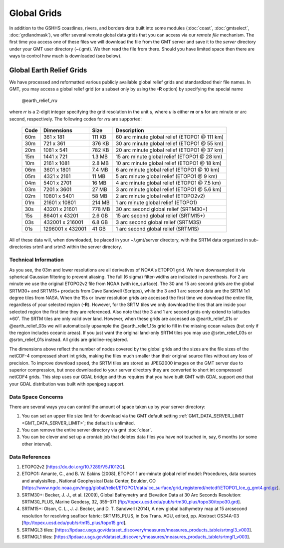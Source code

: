 Global Grids
============

In addition to the GSHHS coastlines, rivers, and borders data built into some
modules (:doc:`coast`, :doc:`gmtselect`, :doc:`grdlandmask`), we offer several
remote global data grids that you can access via our *remote file* mechanism.
The first time you access one of these files we will download the file from
the GMT server and save it to the *server* directory under your GMT user directory (~/.gmt).
We then read the file from there.  Should you have limited space then there
are ways to control how much is downloaded (see below).

Global Earth Relief Grids
-------------------------

We have processed and reformatted various publicly available global relief
grids and standardized their file names.  In GMT, you may access a global relief grid
(or a subset only by using the **-R** option) by specifying the special name

   @earth_relief_\ *rr*\ *u*

where *rr* is a 2-digit integer specifying the grid resolution in the unit
*u*, where *u* is either **m** or **s** for arc minute or arc second, respectively.
The following codes for *rr*\ *u* are supported:

.. _tbl-remotefiles:

    +------+------------------+--------+-----------------------------------------------+
    | Code | Dimensions       | Size   | Description                                   |
    +======+==================+========+===============================================+
    | 60m  |     361 x    181 | 111 KB | 60 arc minute global relief (ETOPO1 @ 111 km) |
    +------+------------------+--------+-----------------------------------------------+
    | 30m  |     721 x    361 | 376 KB | 30 arc minute global relief (ETOPO1 @ 55 km)  |
    +------+------------------+--------+-----------------------------------------------+
    | 20m  |    1081 x    541 | 782 KB | 20 arc minute global relief (ETOPO1 @ 37 km)  |
    +------+------------------+--------+-----------------------------------------------+
    | 15m  |    1441 x    721 | 1.3 MB | 15 arc minute global relief (ETOPO1 @ 28 km)  |
    +------+------------------+--------+-----------------------------------------------+
    | 10m  |    2161 x   1081 | 2.8 MB | 10 arc minute global relief (ETOPO1 @ 18 km)  |
    +------+------------------+--------+-----------------------------------------------+
    | 06m  |    3601 x   1801 | 7.4 MB | 6 arc minute global relief (ETOPO1 @ 10 km)   |
    +------+------------------+--------+-----------------------------------------------+
    | 05m  |    4321 x   2161 |  11 MB | 5 arc minute global relief (ETOPO1 @ 9 km)    |
    +------+------------------+--------+-----------------------------------------------+
    | 04m  |    5401 x   2701 |  16 MB | 4 arc minute global relief (ETOPO1 @ 7.5 km)  |
    +------+------------------+--------+-----------------------------------------------+
    | 03m  |    7201 x   3601 |  27 MB | 3 arc minute global relief (ETOPO1 @ 5.6 km)  |
    +------+------------------+--------+-----------------------------------------------+
    | 02m  |   10801 x   5401 |  58 MB | 2 arc minute global relief (ETOPO2v2)         |
    +------+------------------+--------+-----------------------------------------------+
    | 01m  |   21601 x  10801 | 214 MB | 1 arc minute global relief (ETOPO1)           |
    +------+------------------+--------+-----------------------------------------------+
    | 30s  |   43201 x  21601 | 778 MB | 30 arc second global relief (SRTM30+)         |
    +------+------------------+--------+-----------------------------------------------+
    | 15s  |   86401 x  43201 | 2.6 GB | 15 arc second global relief (SRTM15+)         |
    +------+------------------+--------+-----------------------------------------------+
    | 03s  |  432001 x 216001 | 6.8 GB | 3 arc second global relief (SRTM3S)           |
    +------+------------------+--------+-----------------------------------------------+
    | 01s  | 1296001 x 432001 |  41 GB | 1 arc second global relief (SRTM1S)           |
    +------+------------------+--------+-----------------------------------------------+

All of these data will, when downloaded, be placed in your ~/.gmt/server directory, with
the SRTM data organized in sub-directories srtm1 and srtm3 within the server directory.

Technical Information
~~~~~~~~~~~~~~~~~~~~~

As you see, the 03m and lower resolutions are all derivatives of NOAA's ETOPO1 grid.  We have
downsampled it via spherical Gaussian filtering to prevent aliasing.  The full (6 sigma)
filter-widths are indicated in parenthesis. For 2 arc minute we use the original ETOPO2v2
file from NOAA (with ice_surface).  The 30 and 15 arc second grids are the global SRTM30+
and SRTM15+ products from Dave Sandwell (Scripps), while the 3 and 1 arc second data are
the SRTM 1x1 degree tiles from NASA.  When the 15s or lower resolution grids are accessed
the first time we download the entire file, regardless of your selected region (**-R**).
However, for the SRTM tiles we only download the tiles that are inside your selected region
the first time they are referenced. Also note that the 3 and 1 arc second grids only extend
to latitudes ±60˚. The SRTM tiles are only valid over land.  However, when these grids
are accessed as @earth_relief_01s or @earth_relief_03s we will automatically upsample the
@earth_relief_15s grid to fill in the missing ocean values (but only if the region includes oceanic areas).
If you just want the original land-only
SRTM tiles you may use @srtm_relief_03s or @srtm_relief_01s instead. All grids are gridline-registered.

The dimensions above reflect the number of nodes covered by the global grids and the sizes are
the file sizes of the netCDF-4 compressed short int grids, making the files much smaller
than their original source files without any loss of precision.  To improve download speed,
the SRTM tiles are stored as JPEG2000 images on the GMT server due to superior compression,
but once downloaded to your server directory they are converted to short int compressed netCDF4 grids.
This step uses our GDAL bridge and thus requires that you have built GMT with GDAL support
*and* that your GDAL distribution was built with openjpeg support.

Data Space Concerns
~~~~~~~~~~~~~~~~~~~

There are several ways you can control the amount of space taken up by your server directory:

#. You can set an upper file size limit for download via the GMT default setting
   :ref:`GMT_DATA_SERVER_LIMIT <GMT_DATA_SERVER_LIMIT>`; the default is unlimited.
#. You can remove the entire server directory via gmt :doc:`clear`.
#. You can be clever and set up a crontab job that deletes data files you have not
   touched in, say, 6 months (or some other interval).

Data References
~~~~~~~~~~~~~~~

#. ETOPO2v2 [https://dx.doi.org/10.7289/V5J1012Q].
#. ETOPO1: Amante, C., and B. W. Eakins (2008), ETOPO1 1 arc-minute global relief model: Procedures, data sources and analysisRep., National Geophysical Data Center, Boulder, CO [https://www.ngdc.noaa.gov/mgg/global/relief/ETOPO1/data/ice_surface/grid_registered/netcdf/ETOPO1_Ice_g_gmt4.grd.gz].
#. SRTM30+: Becker, J. J., et al. (2009), Global Bathymetry and Elevation Data at 30 Arc Seconds Resolution: SRTM30_PLUS, Marine Geodesy, 32, 355–371 [ftp://topex.ucsd.edu/pub/srtm30_plus/topo30/topo30.grd].
#. SRTM15+: Olson, C. L., J. J. Becker, and D. T. Sandwell (2014), A new global bathymetry map at 15 arcsecond resolution for resolving seafloor fabric: SRTM15_PLUS, in Eos Trans. AGU, edited, pp. Abstract OS34A-03 [ftp://topex.ucsd.edu/pub/srtm15_plus/topo15.grd].
#. SRTMGL3 tiles: [https://lpdaac.usgs.gov/dataset_discovery/measures/measures_products_table/srtmgl3_v003].
#. SRTMGL1 tiles: [https://lpdaac.usgs.gov/dataset_discovery/measures/measures_products_table/srtmgl1_v003].
